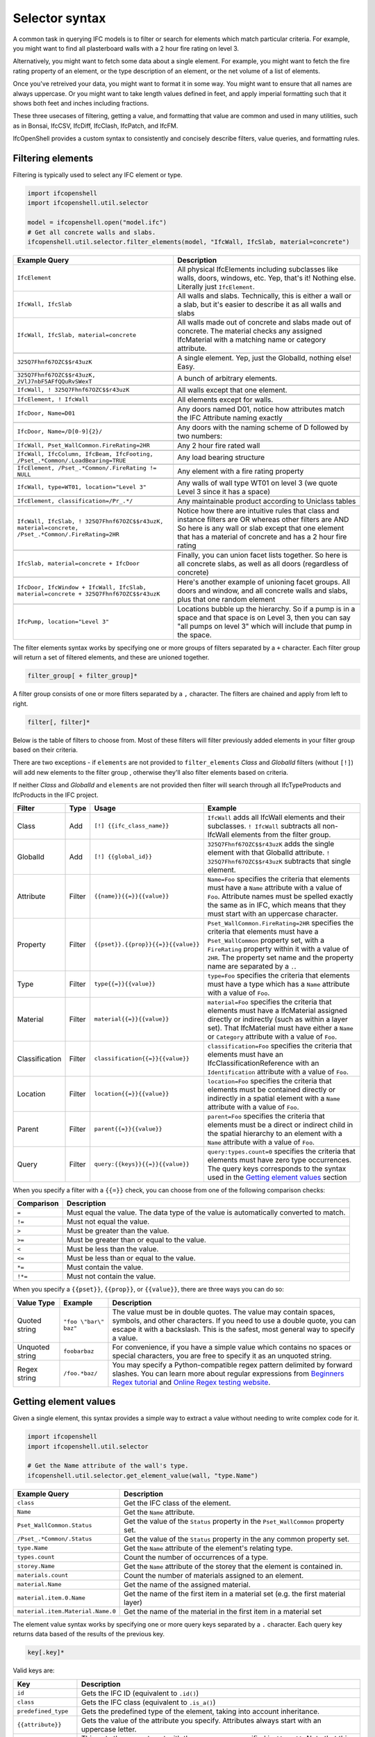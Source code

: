 Selector syntax
===============

A common task in querying IFC models is to filter or search for elements which
match particular criteria. For example, you might want to find all plasterboard
walls with a 2 hour fire rating on level 3.

Alternatively, you might want to fetch some data about a single element. For
example, you might want to fetch the fire rating property of an element, or the
type description of an element, or the net volume of a list of elements.

Once you've retreived your data, you might want to format it in some way. You
might want to ensure that all names are always uppercase. Or you might want to
take length values defined in feet, and apply imperial formatting such that it
shows both feet and inches including fractions.

These three usecases of filtering, getting a value, and formatting that value
are common and used in many utilities, such as in Bonsai, IfcCSV, IfcDiff,
IfcClash, IfcPatch, and IfcFM.

IfcOpenShell provides a custom syntax to consistently and concisely describe
filters, value queries, and formatting rules.

Filtering elements
------------------

Filtering is typically used to select any IFC element or type.

.. code-block:: python

    import ifcopenshell
    import ifcopenshell.util.selector

    model = ifcopenshell.open("model.ifc")
    # Get all concrete walls and slabs.
    ifcopenshell.util.selector.filter_elements(model, "IfcWall, IfcSlab, material=concrete")

.. csv-table::
   :header: "Example Query", "Description"

    "``IfcElement``", "All physical IfcElements including subclasses like walls, doors, windows, etc. Yep, that's it! Nothing else. Literally just ``IfcElement``."
    "``IfcWall, IfcSlab``", "All walls and slabs. Technically, this is either a wall or a slab, but it's easier to describe it as all walls and slabs"
    "``IfcWall, IfcSlab, material=concrete``", "All walls made out of concrete and slabs made out of concrete. The material checks any assigned IfcMaterial with a matching name or category attribute."

    "``325Q7Fhnf67OZC$$r43uzK``", "A single element. Yep, just the GlobalId, nothing else! Easy."

    "``325Q7Fhnf67OZC$$r43uzK, 2VlJ7nbF5AFfQQuRvSWexT``", "A bunch of arbitrary elements."

    "``IfcWall, ! 325Q7Fhnf67OZC$$r43uzK``", "All walls except that one element."

    "``IfcElement, ! IfcWall``", "All elements except for walls."

    "``IfcDoor, Name=D01``", "Any doors named D01, notice how attributes match the IFC Attribute naming exactly"

    "``IfcDoor, Name=/D[0-9]{2}/``", "Any doors with the naming scheme of D followed by two numbers:"

    "``IfcWall, Pset_WallCommon.FireRating=2HR``", "Any 2 hour fire rated wall"

    "``IfcWall, IfcColumn, IfcBeam, IfcFooting, /Pset_.*Common/.LoadBearing=TRUE``", "Any load bearing structure"

    "``IfcElement, /Pset_.*Common/.FireRating != NULL``", "Any element with a fire rating property"

    "``IfcWall, type=WT01, location=""Level 3""``", "Any walls of wall type WT01 on level 3 (we quote Level 3 since it has a space)"

    "``IfcElement, classification=/Pr_.*/``", "Any maintainable product according to Uniclass tables"

    "``IfcWall, IfcSlab, ! 325Q7Fhnf67OZC$$r43uzK, material=concrete, /Pset_.*Common/.FireRating=2HR``", "Notice how there are intuitive rules that class and instance filters are OR whereas other filters are AND So here is any wall or slab except that one element that has a material of concrete and has a 2 hour fire rating"

    "``IfcSlab, material=concrete + IfcDoor``", "Finally, you can union facet lists together. So here is all concrete slabs, as well as all doors (regardless of concrete)"

    "``IfcDoor, IfcWindow + IfcWall, IfcSlab, material=concrete + 325Q7Fhnf67OZC$$r43uzK``", "Here's another example of unioning facet groups. All doors and window, and all concrete walls and slabs, plus that one random element"

    "``IfcPump, location=""Level 3""``", "Locations bubble up the hierarchy. So if a pump is in a space and that space is on Level 3, then you can say ""all pumps on level 3"" which will include that pump in the space."

The filter elements syntax works by specifying one or more groups of filters
separated by a ``+`` character. Each filter group will return a set of filtered
elements, and these are unioned together.

.. code-block::

    filter_group[ + filter_group]*

A filter group consists of one or more filters separated by a ``,`` character.
The filters are chained and apply from left to right.

.. code-block::

    filter[, filter]*

Below is the table of filters to choose from. Most of these filters will filter
previously added elements in your filter group based on their criteria.

There are two exceptions - if ``elements`` are not provided to ``filter_elements``
*Class* and *GlobalId* filters (without ``[!]``) will add new elements to the filter group ,
otherwise they'll also filter elements based on criteria.

If neither *Class* and *GlobalId* and ``elements`` are not provided then filter
will search through all IfcTypeProducts and IfcProducts in the IFC project.

.. csv-table::
   :header: "Filter", "Type", "Usage", "Example"

    "Class", "Add", "``[!] {{ifc_class_name}}``", "``IfcWall`` adds all IfcWall elements and their subclasses. ``! IfcWall`` subtracts all non-IfcWall elements from the filter group."
    "GlobalId", "Add", "``[!] {{global_id}}``", "``325Q7Fhnf67OZC$$r43uzK`` adds the single element with that GlobalId attribute. ``! 325Q7Fhnf67OZC$$r43uzK`` subtracts that single element."
    "Attribute", "Filter", "``{{name}}{{=}}{{value}}``", "``Name=Foo`` specifies the criteria that elements must have a ``Name`` attribute with a value of ``Foo``. Attribute names must be spelled exactly the same as in IFC, which means that they must start with an uppercase character."
    "Property", "Filter", "``{{pset}}.{{prop}}{{=}}{{value}}``", "``Pset_WallCommon.FireRating=2HR`` specifies the criteria that elements must have a ``Pset_WallCommon`` property set, with a ``FireRating`` property within it with a value of ``2HR``. The property set name and the property name are separated by a ``.``."
    "Type", "Filter", "``type{{=}}{{value}}``", "``type=Foo`` specifies the criteria that elements must have a type which has a ``Name`` attribute with a value of ``Foo``."
    "Material", "Filter", "``material{{=}}{{value}}``", "``material=Foo`` specifies the criteria that elements must have a IfcMaterial assigned directly or indirectly (such as within a layer set). That IfcMaterial must have either a ``Name`` or ``Category`` attribute with a value of ``Foo``."
    "Classification", "Filter", "``classification{{=}}{{value}}``", "``classification=Foo`` specifies the criteria that elements must have an IfcClassificationReference with an ``Identification`` attribute with a value of ``Foo``."
    "Location", "Filter", "``location{{=}}{{value}}``", "``location=Foo`` specifies the criteria that elements must be contained directly or indirectly in a spatial element with a ``Name`` attribute with a value of ``Foo``."
    "Parent", "Filter", "``parent{{=}}{{value}}``", "``parent=Foo`` specifies the criteria that elements must be a direct or indirect child in the spatial hierarchy to an element with a ``Name`` attribute with a value of ``Foo``."
    "Query", "Filter", "``query:{{keys}}{{=}}{{value}}``", "``query:types.count=0`` specifies the criteria that elements must have zero type occurrences. The query keys corresponds to the syntax used in the `Getting element values`_ section"

When you specify a filter with a ``{{=}}`` check, you can choose from one of
the following comparison checks:

.. csv-table::
   :header: "Comparison", "Description"

    "``=``", "Must equal the value. The data type of the value is automatically converted to match."
    "``!=``", "Must not equal the value."
    "``>``", "Must be greater than the value."
    "``>=``", "Must be greater than or equal to the value."
    "``<``", "Must be less than the value."
    "``<=``", "Must be less than or equal to the value."
    "``*=``", "Must contain the value."
    "``!*=``", "Must not contain the value."

When you specify a ``{{pset}}``, ``{{prop}}``, or ``{{value}}``, there are
three ways you can do so:

.. csv-table::
   :header: "Value Type", "Example", "Description"

    "Quoted string", "``""foo \""bar\"" baz""``", "The value must be in double quotes. The value may contain spaces, symbols, and other characters. If you need to use a double quote, you can escape it with a backslash. This is the safest, most general way to specify a value."
    "Unquoted string", "``foobarbaz``", "For convenience, if you have a simple value which contains no spaces or special characters, you are free to specify it as an unquoted string."
    "Regex string", "``/foo.*baz/``", "You may specify a Python-compatible regex pattern delimited by forward slashes. You can learn more about regular expressions from `Beginners Regex tutorial <https://regexone.com/>`_ and `Online Regex testing website <https://regex101.com/>`_."

Getting element values
----------------------

Given a single element, this syntax provides a simple way to extract a value
without needing to write complex code for it.

.. code-block:: python

    import ifcopenshell
    import ifcopenshell.util.selector

    # Get the Name attribute of the wall's type.
    ifcopenshell.util.selector.get_element_value(wall, "type.Name")

.. csv-table::
   :header: "Example Query", "Description"

    "``class``", "Get the IFC class of the element."
    "``Name``", "Get the ``Name`` attribute."
    "``Pset_WallCommon.Status``", "Get the value of the ``Status`` property in the ``Pset_WallCommon`` property set."
    "``/Pset_.*Common/.Status``", "Get the value of the ``Status`` property in the any common property set."
    "``type.Name``", "Get the ``Name`` attribute of the element's relating type."
    "``types.count``", "Count the number of occurrences of a type."
    "``storey.Name``", "Get the ``Name`` attribute of the storey that the element is contained in."
    "``materials.count``", "Count the number of materials assigned to an element."
    "``material.Name``", "Get the name of the assigned material."
    "``material.item.0.Name``", "Get the name of the first item in a material set (e.g. the first material layer)"
    "``material.item.Material.Name.0``", "Get the name of the material in the first item in a material set"

The element value syntax works by specifying one or more query keys separated
by a ``.`` character. Each query key returns data based of the results of the
previous key.

.. code-block::

    key[.key]*

Valid keys are:

.. csv-table::
   :header: "Key", "Description"

    "``id``", "Gets the IFC ID (equivalent to ``.id()``)"
    "``class``", "Gets the IFC class (equivalent to ``.is_a()``)"
    "``predefined_type``", "Gets the predefined type of the element, taking into account inheritance."
    "``{{attribute}}``", "Gets the value of the attribute you specify. Attributes always start with an uppercase letter."
    "``{{pset}}``", "This gets the property set with the same name specified in ``{{pset}}``. Note that this can be ambiguous with ``{{attribute}}``. If there is an ambiguity, ``{{attribute}}`` takes priority."
    "``{{prop}}``", "If the previous key returns a property set, ``{{prop}}``  gets the value of a property with the same name specified in ``{{prop}}``. For this reason, often you specify both keys together, like this: ``{{pset}}.{{prop}}``."
    "``type``", "Gets the relating type of an element occurrence."
    "``types`` or ``occurrences``", "Gets the related objects of an element type."
    "``container``", "Gets the immediate spatial element that an element is contained in."
    "``space``", "Gets the first IfcSpace spatial element that an element is contained in."
    "``storey``", "Gets the first IfcBuildingStorey spatial element that an element is contained in."
    "``building``", "Gets the first IfcBuilding spatial element that an element is contained in."
    "``site``", "Gets the first IfcSite spatial element that an element is contained in."
    "``parent``", "Gets the parent element in the spatial hierarchy."
    "``classification``", "Gets the element's classification reference(s)"
    "``group``", "Gets the element's group(s)"
    "``system``", "Gets the element's system(s). This is a subset of group(s)."
    "``zone``", "Gets the element's zone(s). This is a subset of group(s)."
    "``material`` or ``mat``", "Gets the assigned material, which may be a material set."
    "``item`` or ``i``", "If the previous key returns a material set, gets the relevant material set items"
    "``materials`` or ``mats``", "Gets a list of IfcMaterials assigned directly or indirectly (such as via a material set) to the element"
    "``profiles``", "Gets a list of IfcProfileDefs assigned (such as via a material profile) or used (such as in an extrusion) in the element"
    "``x``", "Gets the X coordinate of the element's placement"
    "``y``", "Gets the Y coordinate of the element's placement"
    "``z``", "Gets the Z coordinate of the element's placement"
    "``easting``", "Gets the map easting of the element's placement"
    "``northing``", "Gets the map northing of the element's placement"
    "``elevation``", "Gets the map elevation of the element's placement"
    "``count``", "If the previous key returns multiple things, count that list. Otherwise, return 1."
    "``{{number}}``", "If the previous key returns multiple things, fetch the ``{{number}}`` index (e.g. 0, 1, 2, 3, etc) item in that list."

When you specify a ``{{pset}}`` or ``{{prop}}``, there are three ways you can
do so:

.. csv-table::
   :header: "Value Type", "Example", "Description"

    "Quoted string", "``""foo \""bar\"" baz""``", "The value must be in double quotes. The value may contain spaces, symbols, and other characters. If you need to use a double quote, you can escape it with a backslash. This is the safest, most general way to specify a value."
    "Unquoted string", "``foobarbaz``", "For convenience, if you have a simple value which contains no spaces or special characters, you are free to specify it as an unquoted string."
    "Regex string", "``/foo.*baz/``", "You may specify a Python-compatible regex pattern delimited by forward slashes. You can learn more about regular expressions from `Beginners Regex tutorial <https://regexone.com/>`_ and `Online Regex testing website <https://regex101.com/>`_."

Formatting
----------

Given a value, this syntax allows a simple way to specify a set of formatting
rules. This is useful for configuring outputs of how data should be presented.

.. code-block:: python

    import ifcopenshell
    import ifcopenshell.util.selector

    # Get the Name attribute of the wall's type.
    value = ifcopenshell.util.selector.get_element_value(wall, "type.Name")
    # Always display names in uppercase.
    ifcopenshell.util.selector.format(f'upper("{value}")')

Formatting queries are written similar to how you'd write functions or formulas
in spreadsheets. For example ``upper("foo")`` will produce ``FOO``. You may
nest formulas, for example ``concat(title("foo"), lower("Bar"))`` will produce
``Foobar``. Strings must be double quoted.

.. csv-table::
   :header: "Function", "Example", "Result", "Description"

    "``upper({{value}})``", "``upper(""Foo"")``", "``FOO``", "Uppercases a string."
    "``lower({{value}})``", "``lower(""Foo"")``", "``foo``", "Lowercases a string."
    "``title({{value}})``", "``title(""foo"")``", "``Foo``", "Titlecases a string."
    "``concat({{value}}[, {{value2}}]*)``", "``concat(""foo"", ""bar"")``", "``foobar``", "Concatenates two or more strings."
    "``round({{value}}, {{precision}})``", "``round(3.123, 0.1)``", "``3.1``", "Rounds ``{{value}}`` to the nearest ``{{precision}}``."
    "``int({{value}})``", "``int(3.123)``", "``3``", "Truncates the decimal part of the ``{{value}}``."
    "``number({{value}}[, {{decimal_separator}}[, {{thousands_separator}}]])``", "``number(1234.56, "","", ""."")``", "``1.234,56``", "Formats {{value}} with an optional custom {{decimal_separator}} and {{thousands_separator}}. The default separators are ``.`` and ``,``."
    "``metric_length({{value}}, {{precision}}, {{decimals}})``", "``metric_length(3.123, 0.1, 2)``", "``3.10``", "Rounds ``{{value}}`` to the nearest ``{{precision}}`` then displays using a certain amount of decimal places."
    "``imperial_length({{value}}, {{precision}}, {{input_unit}}, {{output_unit}})``", "``imperial_length(3.22, 4, ""foot"")``", "``3' - 3 3/4""``", "``The {{value}}`` may be specified either as ``foot`` or ``inch`` depending on ``{{input_unit}}``. The ``{{value}}`` is then rounded to the nearest ``1/{{precision}}`` inch then formatted using fractional feet and inches if ``{{output_unit}}`` is set to ``foot`` or just inches if ``{{output_unit}}`` is set to ``inch``."

When using queries in an IfcAnnotation tag surround with backticks. 
Examples: 
````number({{Qto_WallBaseQuantities.Width}}, ",",".")```` or 
````round({{Qto_BuildingElementProxyQuantities.NetVolume}},.1)````
